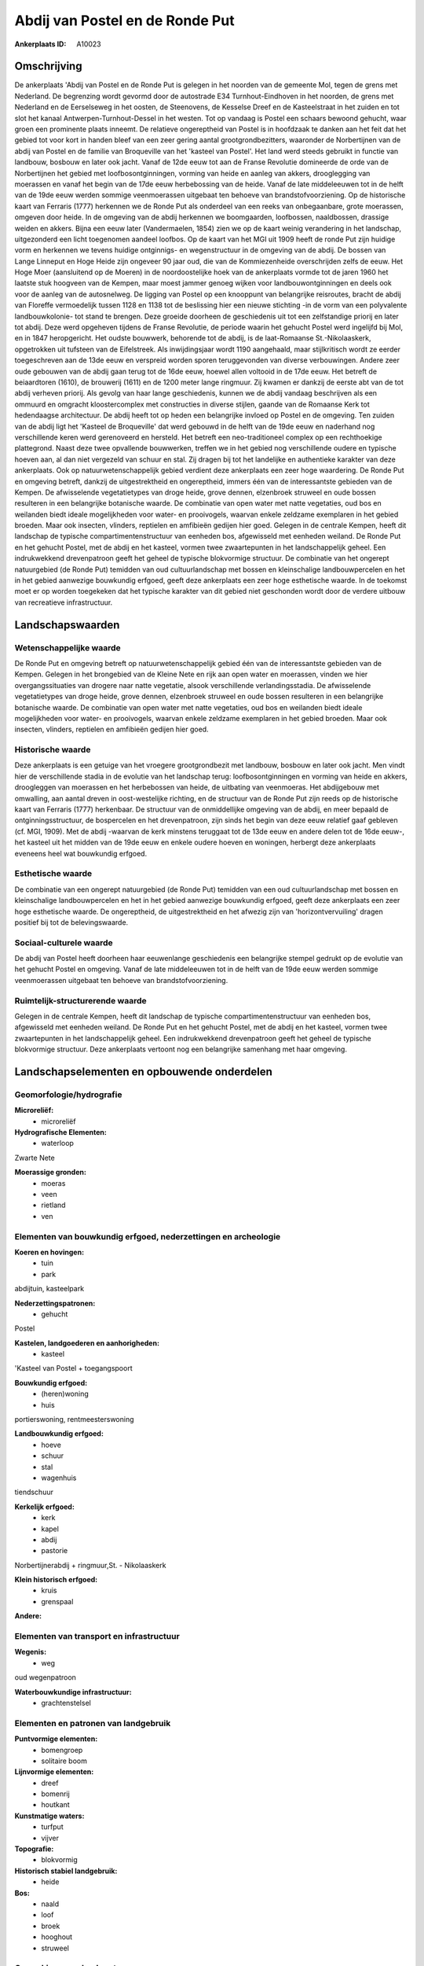 Abdij van Postel en de Ronde Put
================================

:Ankerplaats ID: A10023




Omschrijving
------------

De ankerplaats 'Abdij van Postel en de Ronde Put is gelegen in het
noorden van de gemeente Mol, tegen de grens met Nederland. De begrenzing
wordt gevormd door de autostrade E34 Turnhout-Eindhoven in het noorden,
de grens met Nederland en de Eerselseweg in het oosten, de Steenovens,
de Kesselse Dreef en de Kasteelstraat in het zuiden en tot slot het
kanaal Antwerpen-Turnhout-Dessel in het westen. Tot op vandaag is Postel
een schaars bewoond gehucht, waar groen een prominente plaats inneemt.
De relatieve ongereptheid van Postel is in hoofdzaak te danken aan het
feit dat het gebied tot voor kort in handen bleef van een zeer gering
aantal grootgrondbezitters, waaronder de Norbertijnen van de abdij van
Postel en de familie van Broqueville van het 'kasteel van Postel'. Het
land werd steeds gebruikt in functie van landbouw, bosbouw en later ook
jacht. Vanaf de 12de eeuw tot aan de Franse Revolutie domineerde de orde
van de Norbertijnen het gebied met loofbosontginningen, vorming van
heide en aanleg van akkers, drooglegging van moerassen en vanaf het
begin van de 17de eeuw herbebossing van de heide. Vanaf de late
middeleeuwen tot in de helft van de 19de eeuw werden sommige
veenmoerassen uitgebaat ten behoeve van brandstofvoorziening. Op de
historische kaart van Ferraris (1777) herkennen we de Ronde Put als
onderdeel van een reeks van onbegaanbare, grote moerassen, omgeven door
heide. In de omgeving van de abdij herkennen we boomgaarden, loofbossen,
naaldbossen, drassige weiden en akkers. Bijna een eeuw later
(Vandermaelen, 1854) zien we op de kaart weinig verandering in het
landschap, uitgezonderd een licht toegenomen aandeel loofbos. Op de
kaart van het MGI uit 1909 heeft de ronde Put zijn huidige vorm en
herkennen we tevens huidige ontginnigs- en wegenstructuur in de omgeving
van de abdij. De bossen van Lange Linneput en Hoge Heide zijn ongeveer
90 jaar oud, die van de Kommiezenheide overschrijden zelfs de eeuw. Het
Hoge Moer (aansluitend op de Moeren) in de noordoostelijke hoek van de
ankerplaats vormde tot de jaren 1960 het laatste stuk hoogveen van de
Kempen, maar moest jammer genoeg wijken voor landbouwontginningen en
deels ook voor de aanleg van de autosnelweg. De ligging van Postel op
een knooppunt van belangrijke reisroutes, bracht de abdij van Floreffe
vermoedelijk tussen 1128 en 1138 tot de beslissing hier een nieuwe
stichting -in de vorm van een polyvalente landbouwkolonie- tot stand te
brengen. Deze groeide doorheen de geschiedenis uit tot een zelfstandige
priorij en later tot abdij. Deze werd opgeheven tijdens de Franse
Revolutie, de periode waarin het gehucht Postel werd ingelijfd bij Mol,
en in 1847 heropgericht. Het oudste bouwwerk, behorende tot de abdij, is
de laat-Romaanse St.-Nikolaaskerk, opgetrokken uit tufsteen van de
Eifelstreek. Als inwijdingsjaar wordt 1190 aangehaald, maar
stijlkritisch wordt ze eerder toegeschreven aan de 13de eeuw en
verspreid worden sporen teruggevonden van diverse verbouwingen. Andere
zeer oude gebouwen van de abdij gaan terug tot de 16de eeuw, hoewel
allen voltooid in de 17de eeuw. Het betreft de beiaardtoren (1610), de
brouwerij (1611) en de 1200 meter lange ringmuur. Zij kwamen er dankzij
de eerste abt van de tot abdij verheven priorij. Als gevolg van haar
lange geschiedenis, kunnen we de abdij vandaag beschrijven als een
ommuurd en omgracht kloostercomplex met constructies in diverse stijlen,
gaande van de Romaanse Kerk tot hedendaagse architectuur. De abdij heeft
tot op heden een belangrijke invloed op Postel en de omgeving. Ten
zuiden van de abdij ligt het 'Kasteel de Broqueville' dat werd gebouwd
in de helft van de 19de eeuw en naderhand nog verschillende keren werd
gerenoveerd en hersteld. Het betreft een neo-traditioneel complex op een
rechthoekige plattegrond. Naast deze twee opvallende bouwwerken, treffen
we in het gebied nog verschillende oudere en typische hoeven aan, al dan
niet vergezeld van schuur en stal. Zij dragen bij tot het landelijke en
authentieke karakter van deze ankerplaats. Ook op natuurwetenschappelijk
gebied verdient deze ankerplaats een zeer hoge waardering. De Ronde Put
en omgeving betreft, dankzij de uitgestrektheid en ongereptheid, immers
één van de interessantste gebieden van de Kempen. De afwisselende
vegetatietypes van droge heide, grove dennen, elzenbroek struweel en
oude bossen resulteren in een belangrijke botanische waarde. De
combinatie van open water met natte vegetaties, oud bos en weilanden
biedt ideale mogelijkheden voor water- en prooivogels, waarvan enkele
zeldzame exemplaren in het gebied broeden. Maar ook insecten, vlinders,
reptielen en amfibieën gedijen hier goed. Gelegen in de centrale Kempen,
heeft dit landschap de typische compartimentenstructuur van eenheden
bos, afgewisseld met eenheden weiland. De Ronde Put en het gehucht
Postel, met de abdij en het kasteel, vormen twee zwaartepunten in het
landschappelijk geheel. Een indrukwekkend drevenpatroon geeft het geheel
de typische blokvormige structuur. De combinatie van het ongerept
natuurgebied (de Ronde Put) temidden van oud cultuurlandschap met bossen
en kleinschalige landbouwpercelen en het in het gebied aanwezige
bouwkundig erfgoed, geeft deze ankerplaats een zeer hoge esthetische
waarde. In de toekomst moet er op worden toegekeken dat het typische
karakter van dit gebied niet geschonden wordt door de verdere uitbouw
van recreatieve infrastructuur.



Landschapswaarden
-----------------


Wetenschappelijke waarde
~~~~~~~~~~~~~~~~~~~~~~~~


De Ronde Put en omgeving betreft op natuurwetenschappelijk gebied één
van de interessantste gebieden van de Kempen. Gelegen in het brongebied
van de Kleine Nete en rijk aan open water en moerassen, vinden we hier
overgangssituaties van drogere naar natte vegetatie, alsook
verschillende verlandingsstadia. De afwisselende vegetatietypes van
droge heide, grove dennen, elzenbroek struweel en oude bossen resulteren
in een belangrijke botanische waarde. De combinatie van open water met
natte vegetaties, oud bos en weilanden biedt ideale mogelijkheden voor
water- en prooivogels, waarvan enkele zeldzame exemplaren in het gebied
broeden. Maar ook insecten, vlinders, reptielen en amfibieën gedijen
hier goed.

Historische waarde
~~~~~~~~~~~~~~~~~~


Deze ankerplaats is een getuige van het vroegere grootgrondbezit met
landbouw, bosbouw en later ook jacht. Men vindt hier de verschillende
stadia in de evolutie van het landschap terug: loofbosontginningen en
vorming van heide en akkers, droogleggen van moerassen en het
herbebossen van heide, de uitbating van veenmoeras. Het abdijgebouw met
omwalling, aan aantal dreven in oost-westelijke richting, en de
structuur van de Ronde Put zijn reeds op de historische kaart van
Ferraris (1777) herkenbaar. De structuur van de onmiddellijke omgeving
van de abdij, en meer bepaald de ontginningsstructuur, de bospercelen en
het drevenpatroon, zijn sinds het begin van deze eeuw relatief gaaf
gebleven (cf. MGI, 1909). Met de abdij -waarvan de kerk minstens
teruggaat tot de 13de eeuw en andere delen tot de 16de eeuw-, het
kasteel uit het midden van de 19de eeuw en enkele oudere hoeven en
woningen, herbergt deze ankerplaats eveneens heel wat bouwkundig
erfgoed.

Esthetische waarde
~~~~~~~~~~~~~~~~~~

De combinatie van een ongerept natuurgebied (de
Ronde Put) temidden van een oud cultuurlandschap met bossen en
kleinschalige landbouwpercelen en het in het gebied aanwezige bouwkundig
erfgoed, geeft deze ankerplaats een zeer hoge esthetische waarde. De
ongereptheid, de uitgestrektheid en het afwezig zijn van
'horizontvervuiling' dragen positief bij tot de belevingswaarde.


Sociaal-culturele waarde
~~~~~~~~~~~~~~~~~~~~~~~~



De abdij van Postel heeft doorheen haar
eeuwenlange geschiedenis een belangrijke stempel gedrukt op de evolutie
van het gehucht Postel en omgeving. Vanaf de late middeleeuwen tot in de
helft van de 19de eeuw werden sommige veenmoerassen uitgebaat ten
behoeve van brandstofvoorziening.

Ruimtelijk-structurerende waarde
~~~~~~~~~~~~~~~~~~~~~~~~~~~~~~~~

Gelegen in de centrale Kempen, heeft dit landschap de typische
compartimentenstructuur van eenheden bos, afgewisseld met eenheden
weiland. De Ronde Put en het gehucht Postel, met de abdij en het
kasteel, vormen twee zwaartepunten in het landschappelijk geheel. Een
indrukwekkend drevenpatroon geeft het geheel de typische blokvormige
structuur. Deze ankerplaats vertoont nog een belangrijke samenhang met
haar omgeving.



Landschapselementen en opbouwende onderdelen
--------------------------------------------



Geomorfologie/hydrografie
~~~~~~~~~~~~~~~~~~~~~~~~~


**Microreliëf:**
 * microreliëf


**Hydrografische Elementen:**
 * waterloop


Zwarte Nete

**Moerassige gronden:**
 * moeras
 * veen
 * rietland
 * ven



Elementen van bouwkundig erfgoed, nederzettingen en archeologie
~~~~~~~~~~~~~~~~~~~~~~~~~~~~~~~~~~~~~~~~~~~~~~~~~~~~~~~~~~~~~~~

**Koeren en hovingen:**
 * tuin
 * park


abdijtuin, kasteelpark

**Nederzettingspatronen:**
 * gehucht

Postel

**Kastelen, landgoederen en aanhorigheden:**
 * kasteel


'Kasteel van Postel + toegangspoort

**Bouwkundig erfgoed:**
 * (heren)woning
 * huis


portierswoning, rentmeesterswoning

**Landbouwkundig erfgoed:**
 * hoeve
 * schuur
 * stal
 * wagenhuis


tiendschuur

**Kerkelijk erfgoed:**
 * kerk
 * kapel
 * abdij
 * pastorie


Norbertijnerabdij + ringmuur,St. - Nikolaaskerk

**Klein historisch erfgoed:**
 * kruis
 * grenspaal


**Andere:**

Elementen van transport en infrastructuur
~~~~~~~~~~~~~~~~~~~~~~~~~~~~~~~~~~~~~~~~~

**Wegenis:**
 * weg


oud wegenpatroon

**Waterbouwkundige infrastructuur:**
 * grachtenstelsel



Elementen en patronen van landgebruik
~~~~~~~~~~~~~~~~~~~~~~~~~~~~~~~~~~~~~

**Puntvormige elementen:**
 * bomengroep
 * solitaire boom


**Lijnvormige elementen:**
 * dreef
 * bomenrij
 * houtkant

**Kunstmatige waters:**
 * turfput
 * vijver


**Topografie:**
 * blokvormig


**Historisch stabiel landgebruik:**
 * heide


**Bos:**
 * naald
 * loof
 * broek
 * hooghout
 * struweel



Opmerkingen en knelpunten
~~~~~~~~~~~~~~~~~~~~~~~~~


De aanleg van de autostrade E34 Turnhout-Eindhoven resulteerde in een
opsplitsing van een eertijds veel uitgestrektere landschappelijke
eenheid. Om de eigenheid van het gebied te behouden moet een verder
uitbreiding van infrastructuur voor recreatie vermeden worden.
